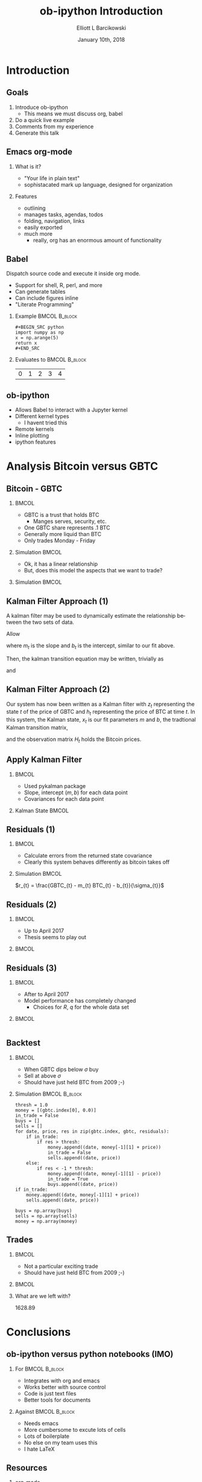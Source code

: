 #+OPTIONS: ':nil *:t -:t ::t <:t H:3 \n:nil ^:t arch:headline
#+OPTIONS: author:t broken-links:nil c:nil creator:nil
#+OPTIONS: d:(not "LOGBOOK") date:t e:t email:nil f:t inline:t num:t
#+OPTIONS: p:nil pri:nil prop:nil stat:t tags:t tasks:t tex:t
#+OPTIONS: timestamp:t title:t toc:t todo:t |:t
#+TITLE: ob-ipython Introduction  
#+DATE: January 10th, 2018
#+AUTHOR: Elliott L Barcikowski
#+EMAIL: ebarcikowski@gmail.com
#+ATTR_LATEX: :width 400px
#+LANGUAGE: en
#+SELECT_TAGS: export
#+EXCLUDE_TAGS: noexport
#+CREATOR: Emacs 25.2.2 (Org mode 9.0.9)
#+STARTUP: inlineimages
#+OPTIONS: H:2
#+COLUMNS: %20ITEM %13BEAMER_env(Env) %6BEAMER_envargs(Args) %4BEAMER_col(Col) %7BEAMER_extra(Extra)

* Startup                                                          :noexport:
:STARTUP:  
#+BEGIN_SRC ipython :session :output raw drawer :exports none
# either put in startup file or at start of ob-ipython based org
# document.
%matplotlib inline 
import matplotlib.pyplot as plt
import seaborn as sb
import numpy as np
import pandas as pd
import math
from scipy.stats import norm
import statsmodels.api as sm
import matplotlib as mpl
import pykalman
mpl.rcParams['axes.facecolor'] = 'white'
mpl.rcParams['axes.edgecolor'] = 'black'
mpl.rcParams['axes.grid'] = True
mpl.rcParams['figure.facecolor'] = 'white'
mpl.rcParams['figure.edgecolor'] = 'black'
mpl.rcParams['figure.figsize'] = (8, 6)
mpl.rcParams['figure.dpi'] = 400
import IPython
from tabulate import tabulate

class OrgFormatter(IPython.core.formatters.BaseFormatter):
    def __call__(self, obj):
        try:
            return tabulate(obj, headers='keys',
                            tablefmt='orgtbl', showindex='always')
        except:
            return None

ip = get_ipython()
ip.display_formatter.formatters['text/org'] = OrgFormatter()
#+END_SRC

#+RESULTS:

:END:
:DATA_CLEANUP:
The data used for this analysis was found by searching around on the Internet, 
then copy and pasting from a HTML table into a text file.  Some clean up
had to be done.

This step will result in csv files with open, high, closed, low, and volume
for GBTC and BTC.

Here's a sed one liner for each data set.  Don't ask!
#+BEGIN_SRC sh :result output drawer :export none
sed data/bitcoin_data.txt -r -e '3,$s/[[:space:]]/,/g'  \
   -e 's/,00:00:00//' -e 's/\xE2\x80\x94//g' > data/bitcoin.csv
sed data/gbtc_data.txt -r -e '3,$s/,//g' -e '3,$s/[[:space:]]/,/g' \
   -e '3,$s/,/ /' -e '3,$s/,/ /' > data/gbtc.csv
#+END_SRC
#+RESULTS:

* Import data                                                      :noexport:
The following is the local paths to the cleaned data files.
#+BEGIN_SRC ipython :session :exports both :results raw drawer
btc_file = 'data/bitcoin.csv'
gbtc_file = 'data/gbtc.csv'
#+END_SRC

#+RESULTS:
:RESULTS:
:END:

** Import the data.
Load the bitcoin and GBTC data into into pandas DataFrames.
Annoyingly, each data set has a different date format, but
pandas manges that automatically.
*** BTC 
#+BEGIN_SRC ipython :session  :exports none :results raw drawer
df_btc = pd.read_csv(btc_file, skiprows=2, 
   names=['date', 'open', 'high', 'low', 'close'], 
   usecols=[0, 1, 2, 3, 4], index_col=0, parse_dates=True,
   dtype=np.float64)
df_btc.head()
#+END_SRC

#+RESULTS:
:RESULTS:
| date                | open | high |  low | close |
|---------------------+------+------+------+-------|
| 2011-09-13 00:00:00 |  5.8 |    6 | 5.65 |  5.97 |
| 2011-09-14 00:00:00 | 5.58 | 5.72 | 5.52 |  5.53 |
| 2011-09-15 00:00:00 | 5.12 | 5.24 |    5 |  5.13 |
| 2011-09-16 00:00:00 | 4.82 | 4.87 |  4.8 |  4.85 |
| 2011-09-17 00:00:00 | 4.87 | 4.87 | 4.87 |  4.87 |
:END:

*** GBTC
#+BEGIN_SRC ipython :session  :exports none :results raw drawer
df_gbtc = pd.read_csv(gbtc_file, skiprows=2, 
   names=['date', 'open', 'high', 'low', 'close'], 
   usecols=[0, 1, 2, 3, 4], index_col=0, parse_dates=True,
   dtype=np.float64)
df_gbtc.sort_index(inplace=True)
df_gbtc.head()
#+END_SRC

#+RESULTS:
:RESULTS:
| date                |  open |  high |   low | close |
|---------------------+-------+-------+-------+-------|
| 2015-05-05 00:00:00 |    55 |    55 | 94.86 |    55 |
| 2015-05-07 00:00:00 |    40 |    65 |    66 |    40 |
| 2015-05-08 00:00:00 |    49 |    50 |    59 |    49 |
| 2015-05-11 00:00:00 |    50 | 57.95 | 57.95 |    50 |
| 2015-05-12 00:00:00 | 49.95 | 50.01 | 50.01 |    49 |
:END:

** Match times
GBTC didn't exist until the summer of 2015.  Also, GBTC is only
traded Monday through Friday.  Drop Bitcoin datess that aren't
in the GBTC data set.
#+BEGIN_SRC ipython :session  :exports both :results raw drawer
df_btc = df_btc.loc[df_btc.index.isin(df_gbtc.index)]
df_btc.head()
#+END_SRC

#+RESULTS:
:RESULTS:
| date                |   open |   high |    low |  close |
|---------------------+--------+--------+--------+--------|
| 2015-05-05 00:00:00 | 238.22 | 238.78 | 229.66 | 235.12 |
| 2015-05-07 00:00:00 | 228.34 |    240 | 227.35 | 236.87 |
| 2015-05-08 00:00:00 | 236.92 | 246.57 | 235.29 |  243.2 |
| 2015-05-11 00:00:00 | 239.13 | 244.51 | 237.99 |  241.3 |
| 2015-05-12 00:00:00 |  241.3 |    242 | 237.54 | 241.03 |
:END:

#+BEGIN_SRC ipython :session  :exports both :results raw drawer
assert len(df_btc) == len(df_gbtc)
#+END_SRC

#+RESULTS:
:RESULTS:
:END:

This analysis will only use the close times, so let's just
pull them out and give them a short name. 
#+BEGIN_SRC ipython :session :exports none :results raw drawer
btc = df_btc['close']
gbtc = df_gbtc['close']
#+END_SRC

#+RESULTS:
:RESULTS:
:END:

* Introduction
** Goals
1. Introduce ob-ipython
   + This means we must discuss org, babel 
2. Do a quick live example
3. Comments from my experience
4. Generate this talk

** Emacs org-mode
*** What is it?
- "Your life in plain text"
- sophistacated mark up language, designed for organization
*** Features
- outlining
- manages tasks, agendas, todos
- folding, navigation, links
- easily exported 
- much more 
  + really, org has an enormous amount of functionality

** Babel
Dispatch source code and execute it inside org mode. 
- Support for shell, R, perl, and more
- Can generate tables
- Can include figures inline
- "Literate Programming"

*** Example                                                   :BMCOL:B_block:
    :PROPERTIES:
    :BEAMER_col: 0.5
    :BEAMER_env: block
    :END:

#+LATEX: \small
#+BEGIN_EXAMPLE
#+BEGIN_SRC python 
import numpy as np
x = np.arange(5)
return x
#+END_SRC
#+END_EXAMPLE

*** Evaluates to                                              :BMCOL:B_block:
    :PROPERTIES:
    :BEAMER_col: 0.5
    :BEAMER_env: block
    :END: 
#+LATEX: \small
#+BEGIN_SRC python :exports results :output raw
import numpy as np
x = np.arange(5)
return x
#+END_SRC

#+RESULTS:
| 0 | 1 | 2 | 3 | 4 |

** ob-ipython
- Allows Babel to interact with a Jupyter kernel
- Different kernel types
  + I havent tried this
- Remote kernels
- Inline plotting
- ipython features 

* Analysis Bitcoin versus GBTC
** Bitcoin - GBTC
*** 								      :BMCOL:
    :PROPERTIES:
    :BEAMER_col: 0.3
    :END:
    #+LATEX: \small
    - GBTC is a trust that holds BTC
      + Manges serves, security, etc.
    - One GBTC share represents .1 BTC
    - Generally more liquid than BTC
    - Only trades Monday - Friday
*** Simulation                                                :BMCOL:
    :PROPERTIES:
    :BEAMER_col: 0.7
    :END: 

#+BEGIN_SRC ipython :session :ipyfile images/py8889RHV.png :exports results :results raw drawer
btc.plot(label='BTC')
_ = (gbtc*10.0).plot(label='GBTC / 10')
plt.ylabel('[$]', rotation=0, labelpad=10)
_ = plt.legend()
#+END_SRC

#+ATTR_LaTeX: :width .5\textwidth :float t :placement [H]
#+RESULTS:
:RESULTS:
[[file:images/py8889RHV.png]]
:END:
:END:
*** Thesis
When GBTC dips relative to BTC it could be an opportunity.

** Do fit                                                          :noexport:
#+BEGIN_SRC ipython :session :exports both :results output
x = sm.add_constant(btc, prepend=False)
ols = sm.OLS(gbtc, x).fit()
print(ols.summary())
#+END_SRC

#+RESULTS:
#+begin_example
                            OLS Regression Results                            
==============================================================================
Dep. Variable:                  close   R-squared:                       0.971
Model:                            OLS   Adj. R-squared:                  0.971
Method:                 Least Squares   F-statistic:                 2.209e+04
Date:                Wed, 10 Jan 2018   Prob (F-statistic):               0.00
Time:                        11:48:31   Log-Likelihood:                -3825.0
No. Observations:                 672   AIC:                             7654.
Df Residuals:                     670   BIC:                             7663.
Df Model:                           1                                         
Covariance Type:            nonrobust                                         
==============================================================================
                 coef    std err          t      P>|t|      [0.025      0.975]
------------------------------------------------------------------------------
close          0.1314      0.001    148.619      0.000       0.130       0.133
const          7.4925      3.220      2.327      0.020       1.170      13.815
==============================================================================
Omnibus:                      315.228   Durbin-Watson:                   0.548
Prob(Omnibus):                  0.000   Jarque-Bera (JB):            12343.035
Skew:                          -1.392   Prob(JB):                         0.00
Kurtosis:                      23.810   Cond. No.                     4.23e+03
==============================================================================

Warnings:
[1] Standard Errors assume that the covariance matrix of the errors is correctly specified.
[2] The condition number is large, 4.23e+03. This might indicate that there are
strong multicollinearity or other numerical problems.
#+end_example

** Fit with Least Squares
*** 								      :BMCOL:
    :PROPERTIES:
    :BEAMER_col: 0.40
    :END:
    - Ok, it has a linear relationship 
    - But, does this model the aspects that we want to trade?
*** Simulation                                                :BMCOL:
    :PROPERTIES:
    :BEAMER_col: 0.7
    :END: 
#+BEGIN_SRC ipython :session :ipyfile images/py888957K.png :exports results :results raw drawer
cm = plt.get_cmap('jet')
colors = np.linspace(0.1, 1, len(btc))
sc = plt.scatter(btc, gbtc, s=30, c=colors, cmap=cm, edgecolor='k', alpha=0.7)
ols_x = np.linspace(np.min(btc), np.max(btc), 100)
ols_y = ols_x * ols.params[0] + ols.params[1]
plt.plot(ols_x, ols_y, linewidth=2, color='k')
plt.xlabel('BTC [$]')
plt.ylabel('GBTC [$]')
cb = plt.colorbar(sc)
_ = cb.ax.set_yticklabels([str(p.date()) for p in btc[::len(btc)//9].index])

#+END_SRC

#+RESULTS:
:RESULTS:
[[file:images/py888957K.png]]
:END:

** Kalman Filter Approach (1)
A kalman filter may be used to dynamically estimate 
the relationship between the two sets of data.

Allow
\begin{equation}
\vec{x}_{t} = 
\begin{bmatrix}
m_{t} \\
b_{t}
\end{bmatrix}
\end{equation}

where $m_{t}$ is the slope and $b_{t}$ is the intercept, 
similar to our fit above.

Then, the kalman transition equation may be written,
trivially as
\begin{equation}
\vec{x}_{t+1} =
\begin{bmatrix}
1 & 0 \\
0 & 1 
\end{bmatrix}
\vec{x}_{t}
+ \vec{q}
\end{equation}
and 
\begin{equation}
z_{t} = 
\begin{bmatrix}
BTC_{t} & 1
\end{bmatrix} 
\vec{x}_{t} + R
\end{equation}

** Kalman Filter Approach (2)
Our system has now been written as a Kalman filter with $z_{t}$
representing the state $t$ of the price of GBTC and $h_{t}$ 
representing the price of BTC at time $t$.  In this system,
the Kalman state, $x_{t}$ is our fit parameters $m$ and $b$,
the tradtional Kalman transition matrix,
\begin{equation}
A_{t} =
\begin{bmatrix}
1 & 0 \\
0 & 1 
\end{bmatrix}
\end{equation}
and the observation matrix $H_{t}$ holds the Bitcoin prices.

** Apply Kalman Filter
*** 								      :BMCOL:
    :PROPERTIES:
    :BEAMER_col: 0.40
    :END:
    - Used pykalman package
    - Slope, intercept $(m, b)$ for each data point
    - Covariances for each data point
*** Kalman State                                              :BMCOL:
    :PROPERTIES:
    :BEAMER_col: 0.7
    :END: 

#+BEGIN_SRC ipython :session :ipyfile images/py13291Ku0.png :exports results :results raw drawer
# y is 1-dimensional, (alpha, beta) is 2-dimensional
obs_mat = sm.add_constant(btc.values, prepend=False)[:, np.newaxis]
kf = pykalman.KalmanFilter(n_dim_obs=1, n_dim_state=2, 
                           initial_state_mean=np.ones(2),
                           initial_state_covariance=np.ones((2, 2)),
                           transition_matrices=np.eye(2),
                           observation_matrices=obs_mat,
                           observation_covariance=1e5,
                           transition_covariance=0.01**2* np.eye(2))
state_means, state_covs = kf.filter(gbtc)
beta_kf = pd.DataFrame({'m': state_means[:,0], 'b':state_means[:,1]},
                       index=btc.index)
_ = beta_kf.plot(subplots=True, title='Kalman state')
#+END_SRC

#+RESULTS:
:RESULTS:
[[file:images/py13291Ku0.png]]
:END:

** Error                                                           :noexport:
Calculate the error as
\begin{equation}
$sigma_{gbtc}$ = \sqrt{(p_{t} * $\sigma_{m})^{2} + \sigma_{b}^{2}}
\end{equation}
#+BEGIN_SRC ipython :session :ipyfile images/py8889URe.png :exports both :results raw drawer
sigmas = np.sqrt((btc * state_covs[:,0,0])**2 + state_covs[:,1,1]**2 + 2 * btc * state_covs[:,0,1])
spread_kf = gbtc - (btc * beta_kf['m'] + beta_kf['b'])
plt.plot(sigmas)
#+END_SRC

#+RESULTS:
:RESULTS:
: [<matplotlib.lines.Line2D at 0x7f50d704db38>]
[[file:images/py8889URe.png]]
:END:

** Residuals (1)
*** 								      :BMCOL:
    :PROPERTIES:
    :BEAMER_col: 0.40
    :END:
    - Calculate errors from the returned state covariance
    - Clearly this system behaves differently as bitcoin takes off
*** Simulation                                                :BMCOL:
    :PROPERTIES:
    :BEAMER_col: 0.7
    :END: 
\hspace{.25\textwidth}
$r_{t} = \frac{GBTC_{t} - m_{t} BTC_{t} - b_{t}}{\sigma_{t}}$

#+BEGIN_SRC ipython :session :ipyfile images/py8889gad.png :exports results :results raw drawer
spread_kf = gbtc - btc * beta_kf['m'] - beta_kf['b']
(spread_kf/sigmas).plot()
plt.plot([spread_kf.index.min(), spread_kf.index.max()], [-1, -1], 'r')
_ = plt.plot([spread_kf.index.min(), spread_kf.index.max()], [1, 1], 'r')
#+END_SRC

#+RESULTS:
:RESULTS:
[[file:images/py8889gad.png]]
:END:
** Residuals (2)
*** 								      :BMCOL:
    :PROPERTIES:
    :BEAMER_col: 0.40
    :END:
    - Up to April 2017
    - Thesis seems to play out

*** 								      :BMCOL:
    :PROPERTIES:
    :BEAMER_col: 0.7
    :END:
#+BEGIN_SRC ipython :session :ipyfile images/py8889HVA.png :exports results :results raw drawer
f, axs = plt.subplots(2, 1)
axs[0].plot(gbtc[:500], label='GBTC') 
axs[0].set_ylabel('[$]', rotation=0, labelpad=10)
axs[0].legend()
axs[0].set_title('before April 2017')
spread_kf = gbtc - btc * beta_kf['m'] - beta_kf['b']
to_plot = (spread_kf/sigmas)[0:500]
# ylim=[-5, 5]
to_plot.plot(ax=axs[1])
times = [to_plot.index.min(), to_plot.index.max()]
plt.plot(times, [-1, -1], 'r')
_ = plt.plot(times, [1, 1], 'r', label='residuals')

#+END_SRC

#+RESULTS:
:RESULTS:
[[file:images/py8889HVA.png]]
:END:

** Residuals (3)
*** 								      :BMCOL:
    :PROPERTIES:
    :BEAMER_col: 0.40
    :END:
    - After to April 2017
    - Model performance has completely changed
      + Choices for $R$, $q$ for the whole data set
*** 								      :BMCOL:
    :PROPERTIES:
    :BEAMER_col: 0.7
    :END:
#+BEGIN_SRC ipython :session :ipyfile images/py8889IWH.png :exports results :results raw drawer
f, axs = plt.subplots(2, 1)
axs[0].plot(gbtc[500:], label='GBTC')
axs[0].set_ylabel('[$]', rotation=0, labelpad=10)
axs[0].set_title('after April 2017')
spread_kf = gbtc - btc * beta_kf['m'] - beta_kf['b']
to_plot = (spread_kf/sigmas)[500:]
to_plot.plot(ax=axs[1])
times = [to_plot.index.min(), to_plot.index.max()]
plt.plot(times, [-1, -1], 'r')
_ = plt.plot(times, [1, 1], 'r')

#+END_SRC

#+RESULTS:
:RESULTS:
[[file:images/py8889IWH.png]]
:END:

#+BEGIN_SRC ipython :session :ipyfile images/py8889VLx.png :exports both :results raw drawer
#+END_SRC

** Histogram residuals                                             :noexport:
Histogram the residuals, clearly around the take off of bitcoin 
this model's really only models the data in the first period.
#+BEGIN_SRC ipython :session :ipyfile images/py8889hbk.png :exports both :results raw drawer
residuals = spread_kf/sigmas
bins = np.linspace(-50, 50, 30)
sb.distplot(residuals[:500], fit=norm, kde=False, bins=bins, label='before April 2017')
sb.distplot(residuals[500:], fit=norm, kde=False, bins=bins, label='after April 2017')
plt.xlim([-50, 50])
_ = plt.legend()
#+END_SRC

#+RESULTS:
:RESULTS:
# Out[39]:
[[file:images/py8889hbk.png]]
:END:


** Backtest
*** 								      :BMCOL:
    :PROPERTIES:
    :BEAMER_col: 0.40
    :END:
    - When GBTC dips below $\sigma$ buy
    - Sell at above $\sigma$
    - Should have just held BTC from 2009 ;-)

*** Simulation                                                :BMCOL:B_block:
    :PROPERTIES:
    :BEAMER_col: 0.55
    :BEAMER_env: block
    :END: 
#+LATEX: \tiny
#+BEGIN_SRC ipython :session :ipyfile images/py8889icr.png :exports code :results raw drawer
thresh = 1.0
money = [(gbtc.index[0], 0.0)]
in_trade = False
buys = []
sells = []
for date, price, res in zip(gbtc.index, gbtc, residuals):
    if in_trade:
        if res > thresh:
            money.append((date, money[-1][1] + price))
            in_trade = False
            sells.append((date, price))
    else:
        if res < -1 * thresh:
            money.append((date, money[-1][1] - price))
            in_trade = True
            buys.append((date, price))
if in_trade:
    money.append((date, money[-1][1] + price))
    sells.append((date, price))
        
buys = np.array(buys)
sells = np.array(sells)
money = np.array(money)
#+END_SRC

#+RESULTS:
:RESULTS:
:END:

** Trades
*** 								      :BMCOL:
    :PROPERTIES:
    :BEAMER_col: 0.40
    :END:
    - Not a particular exciting trade
    - Should have just held BTC from 2009 ;-)

*** 								      :BMCOL:
    :PROPERTIES:
    :BEAMER_col: 0.7
    :END:
#+BEGIN_SRC ipython :session :ipyfile images/py132918wP.png :exports results :results raw drawer
f, axs = plt.subplots(2, 1, figsize=(8.5, 7))
axs[0].set_title('entry and exit points')
axs[0].set_ylabel('[\$]', rotation=0, labelpad=10)
axs[0].plot(buys[:,0], buys[:,1], '-o', label='buys')
axs[0].plot(sells[:,0], sells[:,1], '-o', label='sells')
axs[1].plot(money[:,0], money[:,1], '-o')
axs[1].set_title('net profits')
_ = axs[1].set_ylabel('[\$]', rotation=0, labelpad=0)
#+END_SRC

#+ATTR_LaTeX: :width 1.0\textwidth :float t :placement [H]
#+RESULTS:
:RESULTS:
# Out[40]:
[[file:images/py132918wP.png]]
:END:

*** What are we left with?
#+BEGIN_SRC ipython :session  :exports results :results output drawer
print('{:.2f}'.format(money[-1][1]))
#+END_SRC

#+CAPTION: money
#+RESULTS:
:RESULTS:
1628.89
:END:

* Conclusions

** ob-ipython versus python notebooks (IMO)
*** For                                                       :BMCOL:B_block:
    :PROPERTIES:
    :BEAMER_col: 0.50
    :BEAMER_env: block
    :END:
    - Integrates with org and emacs
    - Works better with source control
    - Code is just text files
    - Better tools for documents 

*** Against                                                   :BMCOL:B_block:
    :PROPERTIES:
    :BEAMER_col: 0.5
    :BEAMER_env: block
    :END: 
    - Needs emacs
    - More cumbersome to excute lots of cells
    - Lots of boilerplate
    - No else on my team uses this
    - I hate LaTeX

** Resources
*** org-mode
#+LATEX: \tiny
- https://orgmode.org
- Recommended: https://www.youtube.com/watch?v=oJTwQvgfgMM&t=512s
*** Babel 
#+LATEX: \tiny
- https://orgmode.org/worg/org-contrib/babel/intro.html
*** ob-ipython
#+LATEX: \tiny
- https://github.com/gregsexton/ob-ipython
*** Beamer
#+LATEX: \tiny
- https://github.com/dfeich/org-babel-examples/blob/master/beamer/beamer-example.org
*** Kalman Analysis
#+LATEX: \tiny
- https://www.quantopian.com/posts/quantcon-2016-using-the-kalman-filter-in-algorithmic-trading
